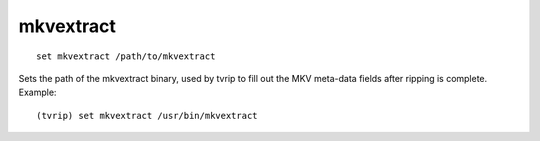 .. tvrip: extract and transcode DVDs of TV series
..
.. Copyright (c) 2024 Dave Jones <dave@waveform.org.uk>
..
.. SPDX-License-Identifier: GPL-3.0-or-later

===========
mkvextract
===========

::

    set mkvextract /path/to/mkvextract

Sets the path of the mkvextract binary, used by tvrip to fill out the MKV
meta-data fields after ripping is complete. Example::

    (tvrip) set mkvextract /usr/bin/mkvextract

